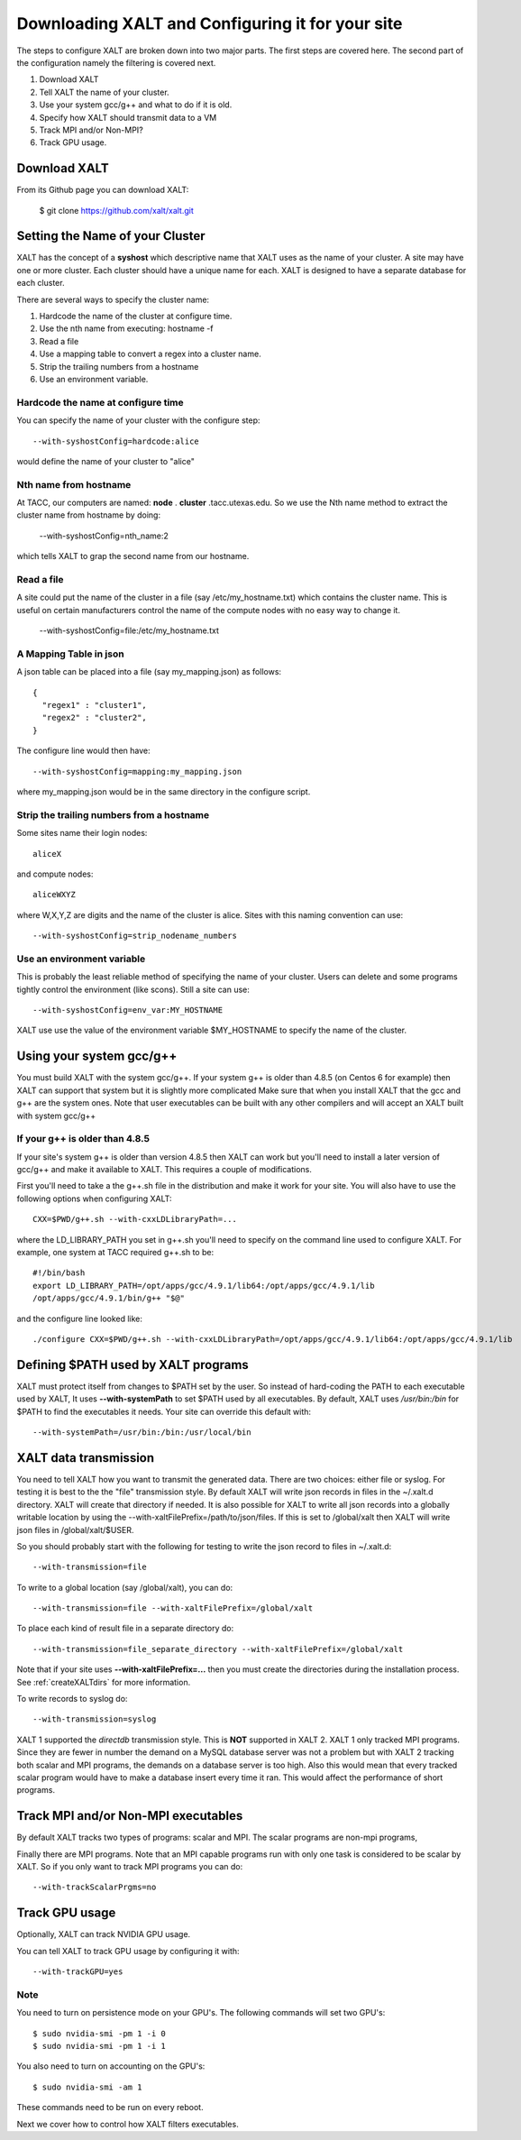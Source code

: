 Downloading XALT and Configuring it for your site
-------------------------------------------------

The steps to configure XALT are broken down into two major parts.  The
first steps are covered here.  The second part of the configuration
namely the filtering is covered next.

#. Download XALT
#. Tell XALT the name of your cluster.
#. Use your system gcc/g++ and what to do if it is old.
#. Specify how XALT should transmit data to a VM
#. Track MPI and/or Non-MPI?
#. Track GPU usage.

Download XALT
^^^^^^^^^^^^^

From its Github page you can download XALT:

   $ git clone https://github.com/xalt/xalt.git

Setting the Name of your Cluster
^^^^^^^^^^^^^^^^^^^^^^^^^^^^^^^^

XALT has the concept of a **syshost** which descriptive name that XALT
uses as the name of your cluster. A site may have one or more
cluster.  Each cluster should have a unique name for each.  XALT is
designed to have a separate database for each cluster.

There are several ways to specify the cluster name:

#. Hardcode the name of the cluster at configure time.
#. Use the nth name from executing: hostname -f
#. Read a file
#. Use a mapping table to convert a regex into a cluster name.
#. Strip the trailing numbers from a hostname
#. Use an environment variable.


Hardcode the name at configure time
~~~~~~~~~~~~~~~~~~~~~~~~~~~~~~~~~~~

You can specify the name of your cluster with the configure step::

    --with-syshostConfig=hardcode:alice

would define the name of your cluster to "alice"

Nth name from hostname
~~~~~~~~~~~~~~~~~~~~~~

At TACC, our computers are named: **node** . **cluster**
.tacc.utexas.edu.  So we use the Nth name method to extract the
cluster name from hostname by doing:

   --with-syshostConfig=nth_name:2

which tells XALT to grap the second name from our hostname.

Read a file
~~~~~~~~~~~

A site could put the name of the cluster in a file (say
/etc/my_hostname.txt) which contains the cluster name.  This is useful
on certain manufacturers control the name of the compute nodes with no
easy way to change it.

    --with-syshostConfig=file:/etc/my_hostname.txt

A Mapping Table in json
~~~~~~~~~~~~~~~~~~~~~~~

A json table can be placed into a file (say my_mapping.json) as follows::

   {
     "regex1" : "cluster1",
     "regex2" : "cluster2",
   }

The configure line would then have::

    --with-syshostConfig=mapping:my_mapping.json

where my_mapping.json would be in the same directory in the configure
script.

Strip the trailing numbers from a hostname
~~~~~~~~~~~~~~~~~~~~~~~~~~~~~~~~~~~~~~~~~~

Some sites name their login nodes::

  aliceX

and compute nodes::

  aliceWXYZ

where W,X,Y,Z are digits and the name of the cluster is alice.  Sites
with this naming convention can use::

    --with-syshostConfig=strip_nodename_numbers

Use an environment variable
~~~~~~~~~~~~~~~~~~~~~~~~~~~

This is probably the least reliable method of specifying the name of
your cluster.  Users can delete and some programs tightly control the
environment (like scons).  Still a site can use::

    --with-syshostConfig=env_var:MY_HOSTNAME

XALT use use the value of the environment variable $MY_HOSTNAME to
specify the name of the cluster.


Using your system gcc/g++
^^^^^^^^^^^^^^^^^^^^^^^^^

You must build XALT with the system gcc/g++. If your system g++
is older than 4.8.5 (on Centos 6 for example) then XALT can support
that system but it is slightly more complicated 
Make sure that when you install XALT that the gcc and g++ are the
system ones.  Note that user executables can be built with any other
compilers and will accept an XALT built with system gcc/g++


.. _old_gcc-label:

If your g++ is older than 4.8.5
~~~~~~~~~~~~~~~~~~~~~~~~~~~~~~~

If your site's system g++ is older than version 4.8.5 then XALT can
work but you'll need to install a later version of gcc/g++ and make it
available to XALT.  This requires a couple of modifications.

First you'll need to take a the g++.sh file in the distribution and
make it work for your site. You will also have to use the following
options when configuring XALT::

    CXX=$PWD/g++.sh --with-cxxLDLibraryPath=...

where the LD_LIBRARY_PATH you set in g++.sh you'll need to specify on
the command line used to configure XALT.  For example, one system at
TACC required g++.sh to be::

     #!/bin/bash
     export LD_LIBRARY_PATH=/opt/apps/gcc/4.9.1/lib64:/opt/apps/gcc/4.9.1/lib
     /opt/apps/gcc/4.9.1/bin/g++ "$@"

and the configure line looked like::


     ./configure CXX=$PWD/g++.sh --with-cxxLDLibraryPath=/opt/apps/gcc/4.9.1/lib64:/opt/apps/gcc/4.9.1/lib


Defining $PATH used by XALT programs
^^^^^^^^^^^^^^^^^^^^^^^^^^^^^^^^^^^^

XALT must protect itself from changes to $PATH set by the user.  So
instead of hard-coding the PATH to each executable used by XALT, It
uses **--with-systemPath** to set $PATH used by all executables. By
default, XALT uses */usr/bin:/bin* for $PATH to find the executables
it needs.  Your site can override this default with::

   --with-systemPath=/usr/bin:/bin:/usr/local/bin

  
XALT data transmission
^^^^^^^^^^^^^^^^^^^^^^

You need to tell XALT how you want to transmit the generated
data.  There are two choices: either file or syslog.  For testing it
is best to the the "file" transmission style.  By default XALT will
write json records in files in the ~/.xalt.d directory.  XALT will
create that directory if needed.  It is also possible for XALT to
write all json records into a globally writable location by using the
--with-xaltFilePrefix=/path/to/json/files.  If this is set to
/global/xalt then XALT will write json files in /global/xalt/$USER.

So you should probably start with the following for testing to write
the json record to files in ~/.xalt.d::

   --with-transmission=file
   
To write to a global location (say /global/xalt), you can do::

   --with-transmission=file --with-xaltFilePrefix=/global/xalt

To place each kind of result file in a separate directory do::

   --with-transmission=file_separate_directory --with-xaltFilePrefix=/global/xalt

Note that if your site uses **--with-xaltFilePrefix=...** then you
must create the directories during the installation process.  See 
:ref:`createXALTdirs` for more information.

To write records to syslog do::

   --with-transmission=syslog

XALT 1 supported the *directdb* transmission style.  This is **NOT**
supported in XALT 2.  XALT 1 only tracked MPI programs.  Since they
are fewer in number the demand on a MySQL database server was not a
problem but with XALT 2 tracking both scalar and MPI programs, the
demands on a database server is too high.  Also this would mean that
every tracked scalar program would have to make a database insert
every time it ran.  This would affect the performance of short
programs. 


Track MPI and/or Non-MPI executables
^^^^^^^^^^^^^^^^^^^^^^^^^^^^^^^^^^^^

By default XALT tracks two types of programs: scalar and
MPI. The scalar programs are non-mpi programs, 

Finally there are MPI programs.  Note that an MPI capable programs run
with only one task is considered to be scalar by XALT.  So if you only
want to track MPI programs you can do::

    --with-trackScalarPrgms=no


Track GPU usage
^^^^^^^^^^^^^^^

Optionally, XALT can track NVIDIA GPU usage.

You can tell XALT to track GPU usage by configuring it with::

   --with-trackGPU=yes


Note
~~~~

You need to turn on persistence mode on your GPU's.  The following
commands will set two GPU's::

   $ sudo nvidia-smi -pm 1 -i 0
   $ sudo nvidia-smi -pm 1 -i 1

You also need to turn on accounting on the GPU's::

   $ sudo nvidia-smi -am 1

These commands need to be run on every reboot.


Next we cover how to control how XALT filters executables.
